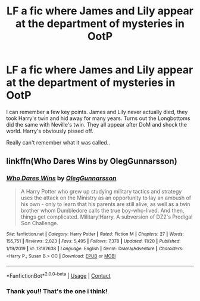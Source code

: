 #+TITLE: LF a fic where James and Lily appear at the department of mysteries in OotP

* LF a fic where James and Lily appear at the department of mysteries in OotP
:PROPERTIES:
:Author: Rashiano
:Score: 3
:DateUnix: 1606164797.0
:DateShort: 2020-Nov-24
:FlairText: What's That Fic?
:END:
I can remember a few key points. James and Lily never actually died, they took Harry's twin and hid away for many years. Turns out the Longbottoms did the same with Neville's twin. They all appear after DoM and shock the world. Harry's obviously pissed off.

Really can't remember what it was called..


** linkffn(Who Dares Wins by OlegGunnarsson)
:PROPERTIES:
:Author: TheLetterJ0
:Score: 6
:DateUnix: 1606165876.0
:DateShort: 2020-Nov-24
:END:

*** [[https://www.fanfiction.net/s/13182638/1/][*/Who Dares Wins/*]] by [[https://www.fanfiction.net/u/10654210/OlegGunnarsson][/OlegGunnarsson/]]

#+begin_quote
  A Harry Potter who grew up studying military tactics and strategy uses the attack on the Ministry as an opportunity to lay an ambush of his own - only to learn that his parents are still alive, as well as a twin brother whom Dumbledore calls the true boy-who-lived. And then, things get complicated. Military!Harry. A subversion of DZ2's Prodigal Son Challenge.
#+end_quote

^{/Site/:} ^{fanfiction.net} ^{*|*} ^{/Category/:} ^{Harry} ^{Potter} ^{*|*} ^{/Rated/:} ^{Fiction} ^{M} ^{*|*} ^{/Chapters/:} ^{27} ^{*|*} ^{/Words/:} ^{155,751} ^{*|*} ^{/Reviews/:} ^{2,023} ^{*|*} ^{/Favs/:} ^{5,495} ^{*|*} ^{/Follows/:} ^{7,378} ^{*|*} ^{/Updated/:} ^{11/20} ^{*|*} ^{/Published/:} ^{1/19/2019} ^{*|*} ^{/id/:} ^{13182638} ^{*|*} ^{/Language/:} ^{English} ^{*|*} ^{/Genre/:} ^{Drama/Adventure} ^{*|*} ^{/Characters/:} ^{<Harry} ^{P.,} ^{Susan} ^{B.>} ^{OC} ^{*|*} ^{/Download/:} ^{[[http://www.ff2ebook.com/old/ffn-bot/index.php?id=13182638&source=ff&filetype=epub][EPUB]]} ^{or} ^{[[http://www.ff2ebook.com/old/ffn-bot/index.php?id=13182638&source=ff&filetype=mobi][MOBI]]}

--------------

*FanfictionBot*^{2.0.0-beta} | [[https://github.com/FanfictionBot/reddit-ffn-bot/wiki/Usage][Usage]] | [[https://www.reddit.com/message/compose?to=tusing][Contact]]
:PROPERTIES:
:Author: FanfictionBot
:Score: 2
:DateUnix: 1606165893.0
:DateShort: 2020-Nov-24
:END:


*** Thank you!! That's the one i think!
:PROPERTIES:
:Author: Rashiano
:Score: 1
:DateUnix: 1606166119.0
:DateShort: 2020-Nov-24
:END:
